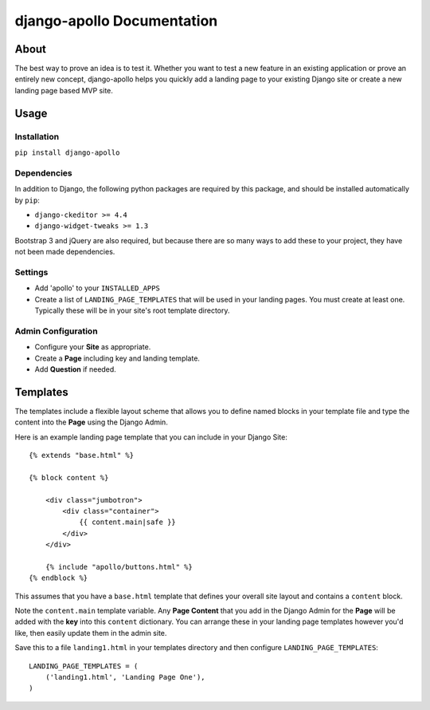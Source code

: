 ############################
django-apollo Documentation
############################

About
=====

The best way to prove an idea is to test it. Whether you want to test a new
feature in an existing application or prove an entirely new concept,
django-apollo helps you quickly add a landing page to your existing Django
site or create a new landing page based MVP site.

Usage
=====

Installation
------------

``pip install django-apollo``

Dependencies
------------

In addition to Django, the following python packages are required by this
package, and should be installed automatically by ``pip``:

* ``django-ckeditor >= 4.4``
* ``django-widget-tweaks >= 1.3``

Bootstrap 3 and jQuery are also required, but because there are so many ways to
add these to your project, they have not been made dependencies. 

Settings
--------

* Add 'apollo' to your ``INSTALLED_APPS``
* Create a list of ``LANDING_PAGE_TEMPLATES`` that will be used in your landing
  pages. You must create at least one. Typically these will be in your site's
  root template directory.

Admin Configuration
-------------------

* Configure your **Site** as appropriate.
* Create a **Page** including key and landing template.
* Add **Question** if needed.

Templates
=========

The templates include a flexible layout scheme that allows you to define named
blocks in your template file and type the content into the **Page** using the
Django Admin.

Here is an example landing page template that you can include in your Django Site::

    {% extends "base.html" %}

    {% block content %}

        <div class="jumbotron">
            <div class="container">
                {{ content.main|safe }}
            </div>
        </div>

        {% include "apollo/buttons.html" %}
    {% endblock %}

This assumes that you have a ``base.html`` template that defines your overall
site layout and contains a ``content`` block.

Note the ``content.main`` template variable. Any **Page Content** that you add
in the Django Admin for the **Page** will be added with the **key** into this
``content`` dictionary. You can arrange these in your landing page templates
however you'd like, then easily update them in the admin site.

Save this to a file ``landing1.html`` in your templates directory and then
configure ``LANDING_PAGE_TEMPLATES``::

    LANDING_PAGE_TEMPLATES = (
        ('landing1.html', 'Landing Page One'),
    )

